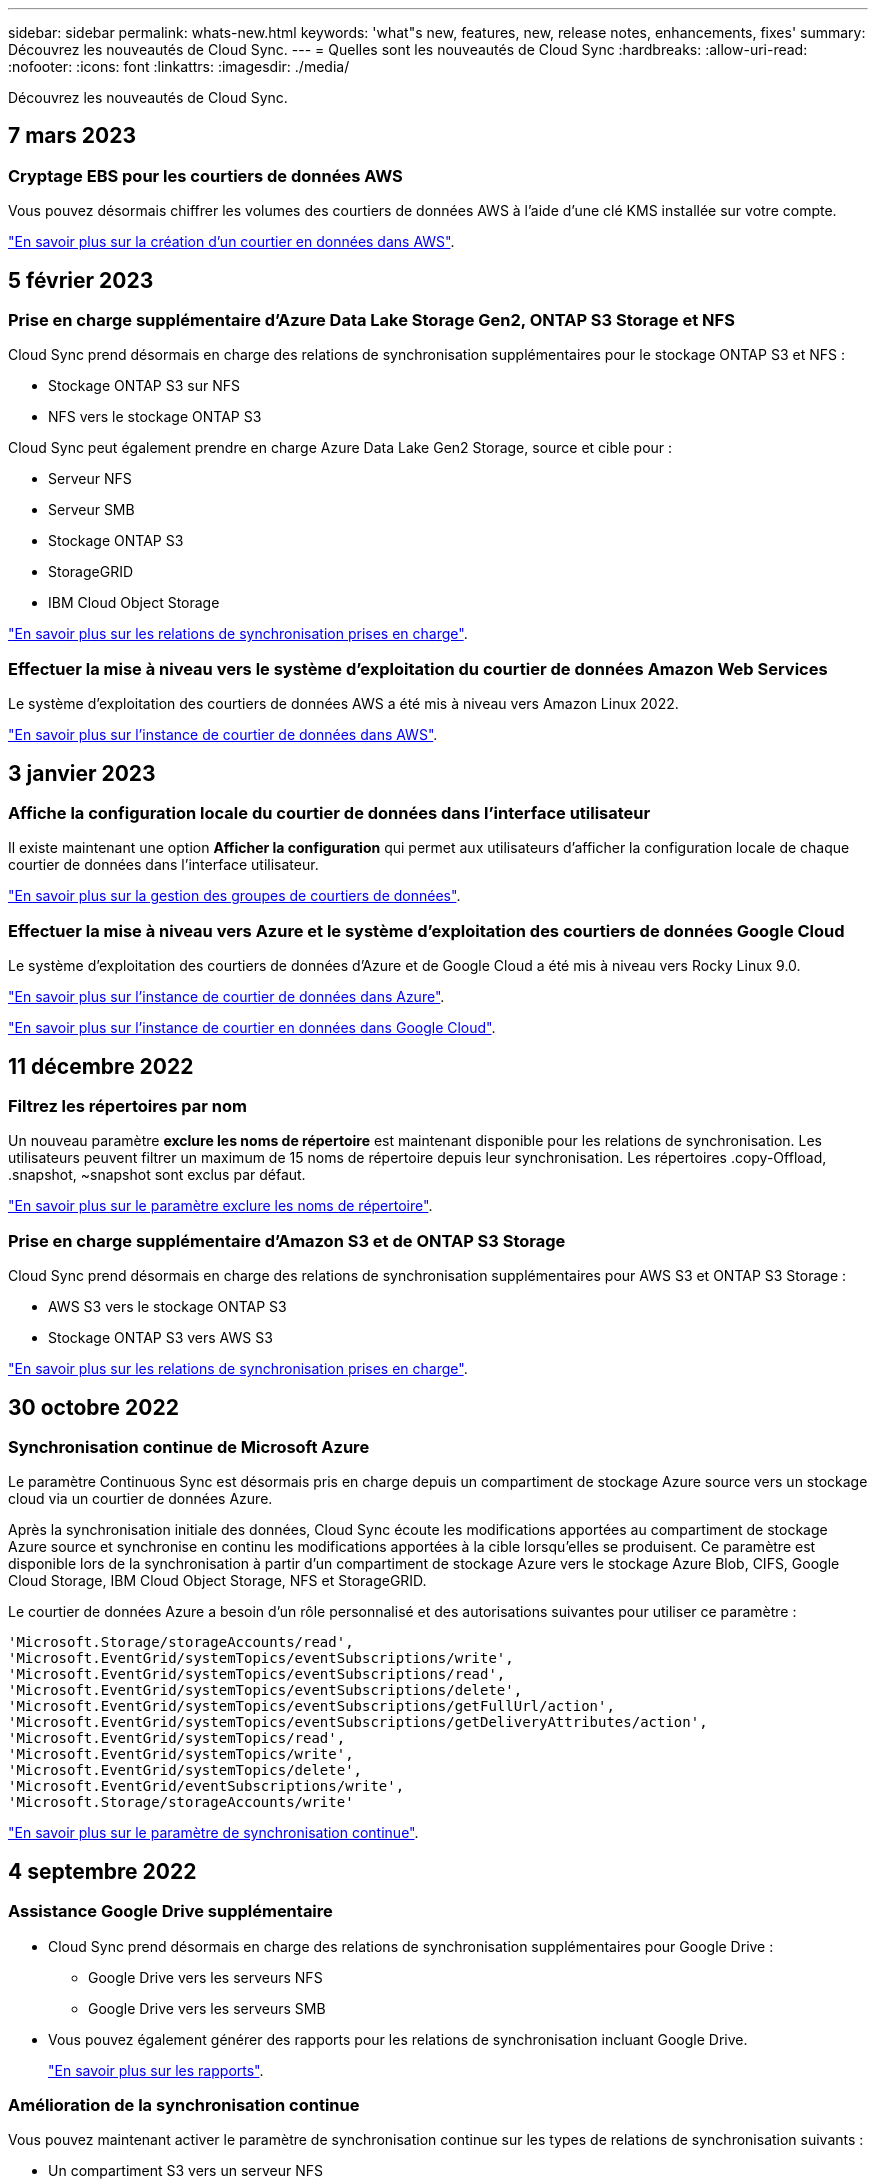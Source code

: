 ---
sidebar: sidebar 
permalink: whats-new.html 
keywords: 'what"s new, features, new, release notes, enhancements, fixes' 
summary: Découvrez les nouveautés de Cloud Sync. 
---
= Quelles sont les nouveautés de Cloud Sync
:hardbreaks:
:allow-uri-read: 
:nofooter: 
:icons: font
:linkattrs: 
:imagesdir: ./media/


[role="lead"]
Découvrez les nouveautés de Cloud Sync.



== 7 mars 2023



=== Cryptage EBS pour les courtiers de données AWS

Vous pouvez désormais chiffrer les volumes des courtiers de données AWS à l'aide d'une clé KMS installée sur votre compte.

https://docs.netapp.com/us-en/cloud-manager-sync/task-installing-aws.html#creating-the-data-broker["En savoir plus sur la création d'un courtier en données dans AWS"].



== 5 février 2023



=== Prise en charge supplémentaire d'Azure Data Lake Storage Gen2, ONTAP S3 Storage et NFS

Cloud Sync prend désormais en charge des relations de synchronisation supplémentaires pour le stockage ONTAP S3 et NFS :

* Stockage ONTAP S3 sur NFS
* NFS vers le stockage ONTAP S3


Cloud Sync peut également prendre en charge Azure Data Lake Gen2 Storage, source et cible pour :

* Serveur NFS
* Serveur SMB
* Stockage ONTAP S3
* StorageGRID
* IBM Cloud Object Storage


https://docs.netapp.com/us-en/cloud-manager-sync/reference-supported-relationships.html["En savoir plus sur les relations de synchronisation prises en charge"].



=== Effectuer la mise à niveau vers le système d'exploitation du courtier de données Amazon Web Services

Le système d'exploitation des courtiers de données AWS a été mis à niveau vers Amazon Linux 2022.

https://docs.netapp.com/us-en/cloud-manager-sync/task-installing-aws.html#details-about-the-data-broker-instance["En savoir plus sur l'instance de courtier de données dans AWS"].



== 3 janvier 2023



=== Affiche la configuration locale du courtier de données dans l'interface utilisateur

Il existe maintenant une option *Afficher la configuration* qui permet aux utilisateurs d'afficher la configuration locale de chaque courtier de données dans l'interface utilisateur.

https://docs.netapp.com/us-en/cloud-manager-sync/task-managing-data-brokers.html["En savoir plus sur la gestion des groupes de courtiers de données"].



=== Effectuer la mise à niveau vers Azure et le système d'exploitation des courtiers de données Google Cloud

Le système d'exploitation des courtiers de données d'Azure et de Google Cloud a été mis à niveau vers Rocky Linux 9.0.

https://docs.netapp.com/us-en/cloud-manager-sync/task-installing-azure.html#details-about-the-data-broker-vm["En savoir plus sur l'instance de courtier de données dans Azure"].

https://docs.netapp.com/us-en/cloud-manager-sync/task-installing-gcp.html#details-about-the-data-broker-vm-instance["En savoir plus sur l'instance de courtier en données dans Google Cloud"].



== 11 décembre 2022



=== Filtrez les répertoires par nom

Un nouveau paramètre *exclure les noms de répertoire* est maintenant disponible pour les relations de synchronisation. Les utilisateurs peuvent filtrer un maximum de 15 noms de répertoire depuis leur synchronisation. Les répertoires .copy-Offload, .snapshot, ~snapshot sont exclus par défaut.

https://docs.netapp.com/us-en/cloud-manager-sync/task-creating-relationships.html#settings["En savoir plus sur le paramètre exclure les noms de répertoire"].



=== Prise en charge supplémentaire d'Amazon S3 et de ONTAP S3 Storage

Cloud Sync prend désormais en charge des relations de synchronisation supplémentaires pour AWS S3 et ONTAP S3 Storage :

* AWS S3 vers le stockage ONTAP S3
* Stockage ONTAP S3 vers AWS S3


https://docs.netapp.com/us-en/cloud-manager-sync/reference-supported-relationships.html["En savoir plus sur les relations de synchronisation prises en charge"].



== 30 octobre 2022



=== Synchronisation continue de Microsoft Azure

Le paramètre Continuous Sync est désormais pris en charge depuis un compartiment de stockage Azure source vers un stockage cloud via un courtier de données Azure.

Après la synchronisation initiale des données, Cloud Sync écoute les modifications apportées au compartiment de stockage Azure source et synchronise en continu les modifications apportées à la cible lorsqu'elles se produisent. Ce paramètre est disponible lors de la synchronisation à partir d'un compartiment de stockage Azure vers le stockage Azure Blob, CIFS, Google Cloud Storage, IBM Cloud Object Storage, NFS et StorageGRID.

Le courtier de données Azure a besoin d'un rôle personnalisé et des autorisations suivantes pour utiliser ce paramètre :

[source, json]
----
'Microsoft.Storage/storageAccounts/read',
'Microsoft.EventGrid/systemTopics/eventSubscriptions/write',
'Microsoft.EventGrid/systemTopics/eventSubscriptions/read',
'Microsoft.EventGrid/systemTopics/eventSubscriptions/delete',
'Microsoft.EventGrid/systemTopics/eventSubscriptions/getFullUrl/action',
'Microsoft.EventGrid/systemTopics/eventSubscriptions/getDeliveryAttributes/action',
'Microsoft.EventGrid/systemTopics/read',
'Microsoft.EventGrid/systemTopics/write',
'Microsoft.EventGrid/systemTopics/delete',
'Microsoft.EventGrid/eventSubscriptions/write',
'Microsoft.Storage/storageAccounts/write'
----
https://docs.netapp.com/us-en/cloud-manager-sync/task-creating-relationships.html#settings["En savoir plus sur le paramètre de synchronisation continue"].



== 4 septembre 2022



=== Assistance Google Drive supplémentaire

* Cloud Sync prend désormais en charge des relations de synchronisation supplémentaires pour Google Drive :
+
** Google Drive vers les serveurs NFS
** Google Drive vers les serveurs SMB


* Vous pouvez également générer des rapports pour les relations de synchronisation incluant Google Drive.
+
https://docs.netapp.com/us-en/cloud-manager-sync/task-managing-reports.html["En savoir plus sur les rapports"].





=== Amélioration de la synchronisation continue

Vous pouvez maintenant activer le paramètre de synchronisation continue sur les types de relations de synchronisation suivants :

* Un compartiment S3 vers un serveur NFS
* Google Cloud Storage sur un serveur NFS


https://docs.netapp.com/us-en/cloud-manager-sync/task-creating-relationships.html#settings["En savoir plus sur le paramètre de synchronisation continue"].



=== Notifications par e-mail

Vous pouvez désormais recevoir des notifications Cloud Sync par e-mail.

Pour recevoir les notifications par e-mail, vous devez activer le paramètre *Notifications* sur la relation de synchronisation, puis configurer les paramètres alertes et notification dans BlueXP.

https://docs.netapp.com/us-en/cloud-manager-sync/task-managing-relationships.html#setting-up-notifications["Apprenez à configurer les notifications"].



== 31 juillet 2022



=== Google Drive

Vous pouvez désormais synchroniser les données d'un serveur NFS ou SMB vers Google Drive. « Mon lecteur » et « lecteurs partagés » sont pris en charge en tant que cibles.

Avant de créer une relation de synchronisation incluant Google Drive, vous devez configurer un compte de service disposant des autorisations requises et d'une clé privée. https://docs.netapp.com/us-en/cloud-manager-sync/reference-requirements.html#google-drive["En savoir plus sur les exigences de Google Drive"].

https://docs.netapp.com/us-en/cloud-manager-sync/reference-supported-relationships.html["Affichez la liste des relations de synchronisation prises en charge"].



=== Prise en charge supplémentaire d'Azure Data Lake

Cloud Sync prend désormais en charge des relations de synchronisation supplémentaires pour Azure Data Lake Storage Gen2 :

* Amazon S3 vers Azure Data Lake Storage Gen2
* Stockage objet cloud IBM sur Azure Data Lake Storage Gen2
* De StorageGRID à Azure Data Lake Storage Gen2


https://docs.netapp.com/us-en/cloud-manager-sync/reference-supported-relationships.html["Affichez la liste des relations de synchronisation prises en charge"].



=== Nouvelles façons de configurer les relations de synchronisation

Nous avons ajouté des moyens supplémentaires pour configurer les relations de synchronisation directement à partir de BlueXP Canvas.



==== Glisser-déposer

Vous pouvez maintenant configurer une relation de synchronisation à partir du Canvas en faisant glisser et en déposant un environnement de travail sur un autre.

image:https://raw.githubusercontent.com/NetAppDocs/cloud-manager-sync/main/media/screenshot-enable-drag-and-drop.png["Capture d'écran qui montre le Centre de notification dans BlueXP."]



==== Configuration du panneau droit

Vous pouvez maintenant configurer une relation de synchronisation pour le stockage Azure Blob ou pour Google Cloud Storage en sélectionnant l'environnement de travail dans Canvas, puis en sélectionnant l'option de synchronisation dans le panneau de droite.

image:https://raw.githubusercontent.com/NetAppDocs/cloud-manager-sync/main/media/screenshot-enable-panel.png["Capture d'écran qui montre le Centre de notification dans BlueXP."]



== 3 juillet 2022



=== Prise en charge d'Azure Data Lake Storage Gen2

Vous pouvez désormais synchroniser les données d'un serveur NFS ou SMB vers Azure Data Lake Storage Gen2.

Lors de la création d'une relation de synchronisation incluant Azure Data Lake, vous devez fournir à Cloud Sync la chaîne de connexion du compte de stockage. Il doit s'agir d'une chaîne de connexion standard et non d'une signature d'accès partagée (SAS).

https://docs.netapp.com/us-en/cloud-manager-sync/reference-supported-relationships.html["Affichez la liste des relations de synchronisation prises en charge"].



=== Synchronisation continue depuis Google Cloud Storage

Le paramètre Continuous Sync est désormais pris en charge à partir d'un compartiment Google Cloud Storage source vers une cible de stockage cloud.

Après la synchronisation initiale des données, Cloud Sync écoute les modifications apportées au compartiment Google Cloud Storage source et synchronise en continu les modifications apportées à la cible au fur et à mesure de leur apparition. Ce paramètre est disponible lors de la synchronisation à partir d'un compartiment Google Cloud Storage vers S3, Google Cloud Storage, Azure Blob Storage, StorageGRID ou IBM Storage.

Le compte de service associé à votre courtier de données nécessite les autorisations suivantes pour utiliser ce paramètre :

[source, json]
----
- pubsub.subscriptions.consume
- pubsub.subscriptions.create
- pubsub.subscriptions.delete
- pubsub.subscriptions.list
- pubsub.topics.attachSubscription
- pubsub.topics.create
- pubsub.topics.delete
- pubsub.topics.list
- pubsub.topics.setIamPolicy
- storage.buckets.update
----
https://docs.netapp.com/us-en/cloud-manager-sync/task-creating-relationships.html#settings["En savoir plus sur le paramètre de synchronisation continue"].



=== Prise en charge de la région Google Cloud

Le courtier en données Cloud Sync est désormais pris en charge dans les régions Google Cloud suivantes :

* Columbus (US-east5)
* Dallas (US-south1)
* Madrid (europe-Sud-Ouest 1)
* Milan (europe-Ouest 8)
* Paris (europe-Ouest 9)




=== Nouveau type de machine Google Cloud

Le type de machine par défaut pour le courtier en données dans Google Cloud est maintenant n2-standard-4.



== 6 juin 2022



=== Synchronisation continue

Un nouveau paramètre vous permet de synchroniser en continu les modifications d'un compartiment S3 source vers une cible.

Après la synchronisation initiale des données, Cloud Sync écoute les modifications apportées au compartiment S3 source et synchronise en continu les modifications apportées à la cible lorsqu'elles se produisent. Il n'est pas nécessaire d'effectuer une nouvelle analyse de la source à intervalles réguliers. Ce paramètre est disponible uniquement lors de la synchronisation à partir d'un compartiment S3 vers S3, Google Cloud Storage, Azure Blob Storage, StorageGRID ou IBM Storage.

Notez que le rôle IAM associé à votre courtier de données aura besoin des autorisations suivantes pour utiliser ce paramètre :

[source, json]
----
"s3:GetBucketNotification",
"s3:PutBucketNotification"
----
Ces autorisations sont automatiquement ajoutées à tous les nouveaux courtiers de données que vous créez.

https://docs.netapp.com/us-en/cloud-manager-sync/task-creating-relationships.html#settings["En savoir plus sur le paramètre de synchronisation continue"].



=== Affiche tous les volumes ONTAP

Lorsque vous créez une relation de synchronisation, Cloud Sync affiche désormais tous les volumes d'un système Cloud Volumes ONTAP source, d'un cluster ONTAP sur site ou d'un système de fichiers FSX pour ONTAP.

Dans les versions antérieures, Cloud Sync affiche uniquement les volumes correspondant au protocole sélectionné. Tous les volumes s'affichent à présent, mais tous les volumes qui ne correspondent pas au protocole sélectionné ou qui n'ont pas de partage ou d'exportation sont grisés et ne peuvent pas être sélectionnés.



=== Copie de balises vers Azure Blob

Lorsque vous créez une relation de synchronisation où Azure Blob est la cible, Cloud Sync vous permet désormais de copier des balises dans le conteneur Azure Blob :

* Sur la page *Paramètres*, vous pouvez utiliser le paramètre *copie pour objets* pour copier des balises de la source vers le conteneur Azure Blob. Outre la copie des métadonnées.
* Sur la page *Tags/Metadata*, vous pouvez spécifier des balises d'index Blob à définir sur les objets copiés dans le conteneur Azure Blob. Auparavant, vous pouviez uniquement spécifier les métadonnées de relation.


Ces options sont prises en charge lorsque Azure Blob est la cible et que la source est Azure Blob ou un terminal compatible S3 (S3, StorageGRID ou stockage objet dans le cloud IBM).



== 1er mai 2022



=== Délai d'expiration de la synchronisation

Un nouveau paramètre *délai de synchronisation* est maintenant disponible pour les relations de synchronisation. Ce paramètre vous permet de définir si Cloud Sync doit annuler une synchronisation de données si la synchronisation n'a pas été effectuée dans le nombre d'heures ou de jours spécifié.

https://docs.netapp.com/us-en/cloud-manager-sync/task-managing-relationships.html#changing-the-settings-for-a-sync-relationship["En savoir plus sur la modification des paramètres d'une relation de synchronisation"].



=== Notifications

Un nouveau paramètre *Notifications* est désormais disponible pour les relations de synchronisation. Ce paramètre vous permet de choisir de recevoir ou non des notifications Cloud Sync dans le Centre de notification de BlueXP. Vous pouvez activer des notifications pour la synchronisation des données avec succès, les échecs de synchronisation et les synchronisations de données annulées.

image:https://raw.githubusercontent.com/NetAppDocs/cloud-manager-sync/main/media/screenshot-notification-center.png["Capture d'écran qui montre le Centre de notification dans BlueXP."]

https://docs.netapp.com/us-en/cloud-manager-sync/task-managing-relationships.html#changing-the-settings-for-a-sync-relationship["En savoir plus sur la modification des paramètres d'une relation de synchronisation"].



== 3 avril 2022



=== Améliorations des groupes de courtiers de données

Nous avons apporté plusieurs améliorations aux groupes de courtiers de données :

* Vous pouvez maintenant déplacer un courtier de données vers un nouveau groupe ou un groupe existant.
* Vous pouvez maintenant mettre à jour la configuration du proxy pour un courtier de données.
* Enfin, vous pouvez également supprimer des groupes de courtiers de données.


https://docs.netapp.com/us-en/cloud-manager-sync/task-managing-data-brokers.html["Découvrez comment gérer les groupes de courtiers de données"].



=== Filtre du tableau de bord

Vous pouvez désormais filtrer le contenu du tableau de bord de synchronisation afin de trouver plus facilement les relations de synchronisation qui correspondent à un certain état. Par exemple, vous pouvez filtrer les relations de synchronisation dont l'état a échoué

image:https://raw.githubusercontent.com/NetAppDocs/cloud-manager-sync/main/media/screenshot-sync-filter.png["Capture d'écran affichant l'option d'état filtre par synchronisation en haut du tableau de bord."]



== 3 mars 2022



=== Tri dans le tableau de bord

Vous triez le tableau de bord par nom de relation de synchronisation.

image:https://raw.githubusercontent.com/NetAppDocs/cloud-manager-sync/main/media/screenshot-sync-sort.png["Capture d'écran affichant l'option Trier par nom disponible dans le tableau de bord."]



=== Amélioration de l'intégration de Data Sense

Dans la version précédente, nous avons introduit l'intégration de Cloud Sync avec Cloud Data Sense. Dans cette mise à jour, nous avons amélioré l'intégration en facilitant la création de la relation de synchronisation. Une fois la synchronisation des données effectuée à partir du cloud Data SENSE, toutes les informations source le sont en une seule étape et vous devez saisir quelques informations clés.

image:https://raw.githubusercontent.com/NetAppDocs/cloud-manager-sync/main/media/screenshot-sync-data-sense.png["Capture d'écran affichant la page intégration de détection de données qui s'affiche après le démarrage d'une nouvelle synchronisation directement à partir de Cloud Data Sense."]



== 6 février 2022



=== Amélioration des groupes de courtiers de données

Nous avons modifié votre manière d'interagir avec les courtiers de données en mettant l'accent sur le courtier de données _groups_.

Par exemple, lorsque vous créez une nouvelle relation de synchronisation, vous sélectionnez le courtier de données _group_ à utiliser avec la relation, plutôt qu'un courtier de données spécifique.

image:https://raw.githubusercontent.com/NetAppDocs/cloud-manager-sync/main/media/screenshot-sync-select-data-broker-group.png["Capture d'écran de l'assistant de synchronisation des relations affichant la sélection du groupe de courtier de données."]

Dans l'onglet *Manage Data Brokers*, nous avons également indiqué le nombre de relations de synchronisation gérées par un groupe de courtiers de données.

image:https://raw.githubusercontent.com/NetAppDocs/cloud-manager-sync/main/media/screenshot-sync-group-relationships.png["Capture d'écran de la page gérer les courtiers de données qui présente un groupe de courtiers de données et des détails sur ce groupe, y compris le nombre de relations qu'il gère."]



=== Télécharger les rapports au format PDF

Vous pouvez à présent télécharger un PDF d'un rapport.

https://docs.netapp.com/us-en/cloud-manager-sync/task-managing-reports.html["En savoir plus sur les rapports"].



== 2 janvier 2022



=== Nouvelles relations de synchronisation Box

Deux nouvelles relations de synchronisation sont prises en charge :

* Box pour Azure NetApp Files
* Box vers Amazon FSX pour ONTAP


link:reference-supported-relationships.html["Affichez la liste des relations de synchronisation prises en charge"].



=== Noms des relations

Vous pouvez désormais donner un nom significatif à chacune de vos relations de synchronisation afin d'identifier plus facilement le but de chaque relation. Vous pouvez ajouter le nom lorsque vous créez la relation et à tout moment après.

image:screenshot-sync-relationship-edit-name.png["Copie d'écran d'une relation de synchronisation affichant le bouton de modification situé à côté du nom d'une relation."]



=== Liens privés S3

Lorsque vous synchronisez les données vers ou depuis Amazon S3, vous pouvez utiliser une liaison privée S3. Lorsque le courtier copie les données de la source vers la cible, il passe par la liaison privée.

Notez que le rôle IAM associé à votre courtier de données aura besoin de l'autorisation suivante pour utiliser cette fonction :

[source, json]
----
"ec2:DescribeVpcEndpoints"
----
Cette autorisation est automatiquement ajoutée à tous les nouveaux courtiers de données que vous créez.



=== Récupération instantanée Glacier

Vous pouvez maintenant choisir la classe de stockage _Glacier Instant Retrieval_ quand Amazon S3 est la cible d'une relation de synchronisation.



=== ACL du stockage objet aux partages SMB

Cloud Sync prend désormais en charge la copie de listes de contrôle d'accès depuis le stockage objet vers les partages SMB. Auparavant, nous prenaient uniquement en charge la copie de listes de contrôle d'accès depuis un partage SMB vers le stockage objet.



=== SFTP à S3

La création d'une relation de synchronisation entre SFTP et Amazon S3 est désormais prise en charge dans l'interface utilisateur. Cette relation de synchronisation était auparavant prise en charge avec l'API uniquement.



=== Amélioration de la vue de tableau

Pour plus de facilité d'utilisation, nous avons repensé la vue des tableaux de bord. Si vous cliquez sur *plus d'info*, Cloud Sync filtre le tableau de bord pour afficher plus d'informations sur cette relation spécifique.

image:screenshot-sync-table.png["Copie d'écran de la vue de tableau dans le Tableau de bord."]



=== Soutien pour la région de Jarkarta

Cloud Sync prend désormais en charge le déploiement de l'courtier en données dans la région AWS Asie-Pacifique (Jakarta).



== 28 novembre 2021



=== ACL du protocole SMB au stockage objet

Cloud Sync peut désormais copier les listes de contrôle d'accès (ACL) lors de la configuration d'une relation de synchronisation à partir d'un partage SMB source vers le stockage objet (à l'exception de ONTAP S3).

Cloud Sync ne prend pas en charge la copie de listes de contrôle d'accès depuis le stockage objet vers les partages SMB.

link:task-copying-acls.html["Découvrez comment copier des listes de contrôle d'accès à partir d'un partage SMB"].



=== Mettre à jour les licences

Vous pouvez maintenant mettre à jour les licences Cloud Sync que vous avez étendues.

Si vous avez prolongé une licence Cloud Sync que vous avez achetée auprès de NetApp, vous pouvez ajouter de nouveau la licence pour actualiser la date d'expiration.

link:task-licensing.html#update-a-license["Découvrez comment mettre à jour une licence"].



=== Mettre à jour les informations d'identification de la

Vous pouvez maintenant mettre à jour les informations d'identification Box pour une relation de synchronisation existante.

link:task-managing-relationships.html["Découvrez comment mettre à jour les informations d'identification"].



== 31 octobre 2021



=== Support de boîtier

La prise en charge de Box est désormais disponible dans l'interface utilisateur de Cloud Sync sous forme d'aperçu.

La boîte peut être la source ou la cible dans plusieurs types de relations de synchronisation. link:reference-supported-relationships.html["Affichez la liste des relations de synchronisation prises en charge"].



=== Paramètre de date de création

Lorsqu'un serveur SMB est source, un nouveau paramètre de relation de synchronisation appelé _Date de création_ permet de synchroniser les fichiers créés après une date spécifique, avant une date spécifique ou entre une plage de temps spécifique.

link:task-managing-relationships.html["En savoir plus sur les paramètres Cloud Sync"].



== 4 octobre 2021



=== Prise en charge supplémentaire de Box

Cloud Sync prend désormais en charge des relations de synchronisation supplémentaires pour https://www.box.com/home["Boîtier"^] Lorsque vous utilisez l'API Cloud Sync :

* Amazon S3 vers Box
* Solution de stockage objet cloud IBM
* StorageGRID to Box
* Box à un serveur NFS
* Box à un serveur SMB


link:api-sync.html["Découvrez comment configurer une relation de synchronisation à l'aide de l'API"].



=== Rapports pour les chemins SFTP

C'est possible maintenant link:task-managing-reports.html["créer un rapport"] Pour les chemins SFTP.



== 2 septembre 2021



=== Prise en charge de FSX pour ONTAP

Vous pouvez désormais synchroniser des données vers ou depuis un système de fichiers Amazon FSX pour ONTAP.

* https://docs.netapp.com/us-en/cloud-manager-fsx-ontap/start/concept-fsx-aws.html["En savoir plus sur Amazon FSX pour ONTAP"^]
* link:reference-requirements.html["Afficher les relations de synchronisation prises en charge"]
* link:task-creating-relationships.html["Découvrez comment créer une relation de synchronisation pour Amazon FSX pour ONTAP"]




== 1er août 2021



=== Mettre à jour les informations d'identification

Cloud Sync vous permet désormais de mettre à jour le courtier de données avec les dernières informations d'identification de la source ou de la cible dans une relation de synchronisation existante.

Cette amélioration peut vous aider si vos stratégies de sécurité exigent la mise à jour périodique des informations d'identification. link:task-managing-relationships.html["Découvrez comment mettre à jour les informations d'identification"].

image:screenshot_sync_update_credentials.png["Capture d'écran affichant l'option mettre à jour les informations d'identification sur la page Synchroniser les relations juste sous le nom de la source ou de la cible."]



=== Balises pour les cibles de stockage objet

Lors de la création d'une relation de synchronisation, vous pouvez désormais ajouter des balises à la cible de stockage objet d'une relation de synchronisation.

L'ajout de balises est pris en charge avec Amazon S3, Azure Blob, Google Cloud Storage, IBM Cloud Object Storage et StorageGRID.

image:screenshot_sync_tags.png["Capture d'écran affichant la page de l'assistant de l'environnement de travail qui vous permet d'ajouter des balises de relation à la cible de stockage objet de la relation."]



=== Prise en charge de Box

Cloud Sync prend désormais en charge https://www.box.com/home["Boîtier"^] En tant que source dans une relation de synchronisation avec Amazon S3, StorageGRID et IBM Cloud Object Storage lors de l'utilisation de l'API Cloud Sync.

link:api-sync.html["Découvrez comment configurer une relation de synchronisation à l'aide de l'API"].



=== Adresse IP publique pour courtier en données dans Google Cloud

Lorsque vous déployez un courtier de données dans Google Cloud, vous pouvez désormais activer ou désactiver une adresse IP publique pour l'instance de machine virtuelle.

link:task-installing-gcp.html["Découvrez comment déployer un courtier en données dans Google Cloud"].



=== Volume à double protocole pour Azure NetApp Files

Lorsque vous choisissez le volume source ou cible pour Azure NetApp Files, Cloud Sync affiche désormais un volume à double protocole, quel que soit le protocole choisi pour la relation de synchronisation.



== 7 juillet 2021



=== ONTAP S3 Storage et Google Cloud Storage

Cloud Sync prend désormais en charge les relations synchronisées entre ONTAP S3 Storage et un compartiment de stockage Google Cloud à partir de l'interface utilisateur.

link:reference-supported-relationships.html["Affichez la liste des relations de synchronisation prises en charge"].



=== Balises de métadonnées d'objet

Lorsque vous créez une relation de synchronisation et que vous définissez un paramètre, Cloud Sync peut désormais copier des métadonnées et des balises d'objet entre le stockage objet.

link:task-creating-relationships.html#settings["En savoir plus sur le paramètre copie pour objets"].



=== Prise en charge des coffres-forts HachiCorp

Vous pouvez maintenant configurer le courtier de données pour accéder aux informations d'identification à partir d'un coffre-fort externe HashiCorp en vous authentifiant avec un compte de service Google Cloud.

link:task-external-vault.html["En savoir plus sur l'utilisation d'un coffre-fort HashiCorp avec un courtier de données"].



=== Définissez des balises ou des métadonnées pour le compartiment S3

Lors de la configuration d'une relation de synchronisation avec un compartiment Amazon S3, l'assistant de synchronisation permet de définir les balises ou les métadonnées à enregistrer sur les objets du compartiment S3 cible.

L'option de balisage faisait auparavant partie des paramètres de la relation de synchronisation.



== 7 juin 2021



=== Classes de stockage dans Google Cloud

Lorsqu'un compartiment de stockage Google Cloud est la cible d'une relation synchrone, il est à présent possible de choisir la classe de stockage que vous souhaitez utiliser. Cloud Sync prend en charge les classes de stockage suivantes :

* Standard
* Nearline
* Ligne de refroidissement
* Archivage




== 2 mai 2021



=== Erreurs dans les rapports

Vous pouvez maintenant afficher les erreurs détectées dans les rapports et supprimer le dernier rapport ou tous les rapports.

link:task-managing-reports.html["En savoir plus sur la création et l'affichage de rapports pour ajuster votre configuration"].



=== Comparer les attributs

Un nouveau paramètre *Comparer par* est maintenant disponible pour chaque relation de synchronisation.

Ce paramètre avancé vous permet de choisir si Cloud Sync doit comparer certains attributs lorsqu'il détermine si un fichier ou un répertoire a changé et doit être synchronisé à nouveau.

link:task-managing-relationships.html#changing-the-settings-for-a-sync-relationship["En savoir plus sur la modification des paramètres d'une relation de synchronisation"].



== 11 avril 2021



=== Le service Cloud Sync autonome est retiré

Le service autonome Cloud Sync a été supprimé. Vous devez maintenant accéder à Cloud Sync directement à partir de BlueXP où toutes les mêmes fonctionnalités sont disponibles.

Après vous être connecté à BlueXP, vous pouvez passer à l'onglet Sync en haut et afficher vos relations, comme avant.



=== Google Cloud : des compartiments dans différents projets

Lors de la configuration d'une relation de synchronisation, vous avez le choix entre plusieurs compartiments Google Cloud dans différents projets, si vous fournissez les autorisations requises pour le compte de service du courtier de données.

link:task-installing-gcp.html["Découvrez comment configurer le compte de service"].



=== Métadonnées entre Google Cloud Storage et S3

Cloud Sync copie désormais les métadonnées entre Google Cloud Storage et les fournisseurs S3 (AWS S3, StorageGRID et IBM Cloud Object Storage).



=== Redémarrer les courtiers de données

Vous pouvez maintenant redémarrer un courtier de données depuis Cloud Sync.

image:screenshot_sync_restart_data_broker.gif["Capture d'écran présentant l'action redémarrer le courtier de données de la page gérer les courtiers de données."]



=== Message lorsque la dernière version n'est pas exécutée

Cloud Sync identifie désormais les cas où un courtier en données n'exécute pas la dernière version du logiciel. Ce message peut vous aider à bénéficier des dernières fonctionnalités.

image:screenshot_sync_warning.gif["Capture d'écran affichant un avertissement lors de l'affichage d'un courtier de données sur le tableau de bord."]
